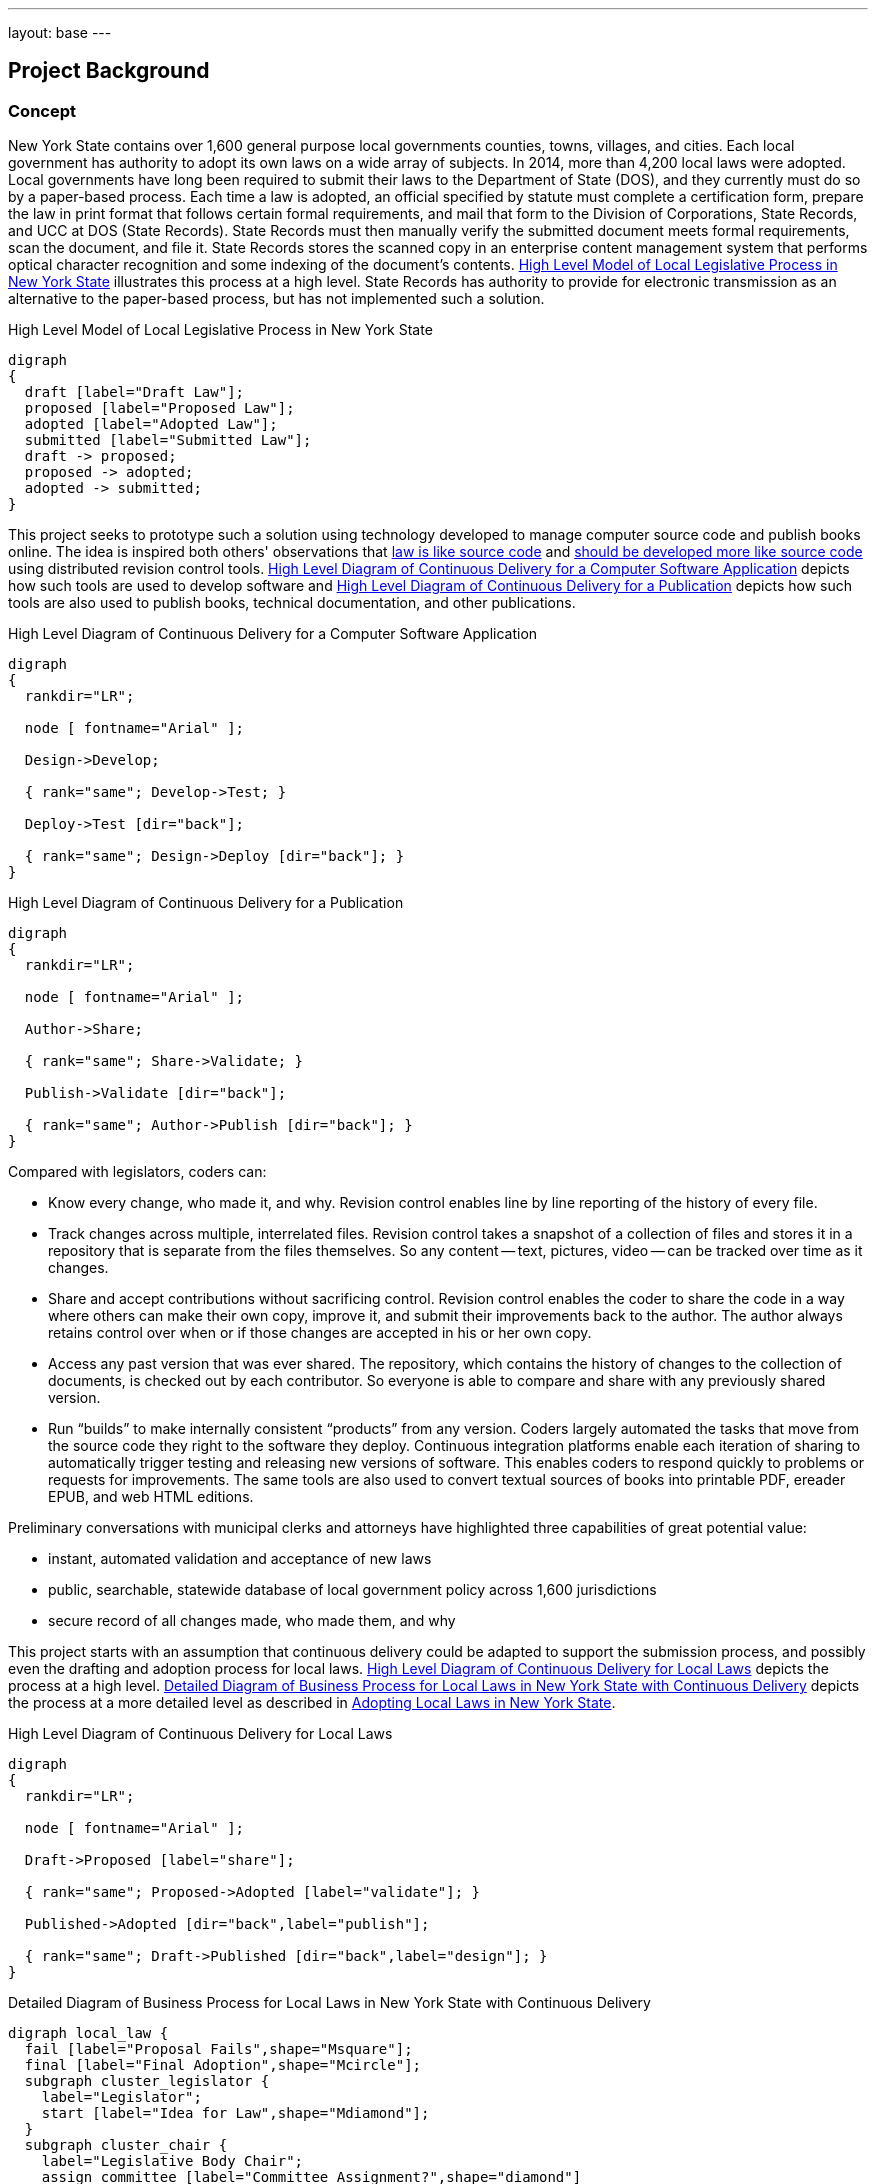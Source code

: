 ---
layout: base
---
[[project_background]]
== Project Background

=== Concept

New York State contains over 1,600 general purpose local governments counties, towns, villages, and cities.
Each local government has authority to adopt its own laws on a wide array of subjects.
In 2014, more than 4,200 local laws were adopted.
Local governments have long been required to submit their laws to the Department of State (DOS), and they currently must do so by a paper-based process.
Each time a law is adopted, an official specified by statute must complete a certification form, prepare the law in print format that follows certain formal requirements, and mail that form to the Division of Corporations, State Records, and UCC at DOS (State Records).
State Records must then manually verify the submitted document meets formal requirements, scan the document, and file it.
State Records stores the scanned copy in an enterprise content management system that performs optical character recognition and some indexing of the document's contents.
<<high_level_law>> illustrates this process at a high level.
State Records has authority to provide for electronic transmission as an alternative to the paper-based process, but has not implemented such a solution.

.High Level Model of Local Legislative Process in New York State
[[high_level_law]]
[graphviz,high_level_law,svg]
....
digraph
{
  draft [label="Draft Law"];
  proposed [label="Proposed Law"];
  adopted [label="Adopted Law"];
  submitted [label="Submitted Law"];
  draft -> proposed;
  proposed -> adopted;
  adopted -> submitted;
}
....

This project seeks to prototype such a solution using technology developed to manage computer source code and publish books online.
The idea is inspired both others' observations that http://seanmcgrath.blogspot.com/2010/06/kliss-law-as-source-code.html[law is like source code] and https://www.ted.com/talks/clay_shirky_how_the_internet_will_one_day_transform_government?language=en[should be developed more like source code] using distributed revision control tools.
<<high_level_code>> depicts how such tools are used to develop software and <<high_level_publication>> depicts how such tools are also used to publish books, technical documentation, and other publications.

[[high_level_code]]
.High Level Diagram of Continuous Delivery for a Computer Software Application
[graphviz,high_level_code,svg]
....
digraph
{
  rankdir="LR";

  node [ fontname="Arial" ];

  Design->Develop;

  { rank="same"; Develop->Test; }

  Deploy->Test [dir="back"];

  { rank="same"; Design->Deploy [dir="back"]; }
}
....

[[high_level_publication]]
.High Level Diagram of Continuous Delivery for a Publication
[graphviz,high_level_publication,svg,width=80%]
....
digraph
{
  rankdir="LR";

  node [ fontname="Arial" ];

  Author->Share;

  { rank="same"; Share->Validate; }

  Publish->Validate [dir="back"];

  { rank="same"; Author->Publish [dir="back"]; }
}
....

Compared with legislators, coders can:

* Know every change, who made it, and why.
Revision control enables line by line reporting of the history of every file.
* Track changes across multiple, interrelated files.
Revision control takes a snapshot of a collection of files and stores it in a repository that is separate from the files themselves.  So any content -- text, pictures, video -- can be tracked over time as it changes.
* Share and accept contributions without sacrificing control.
Revision control enables the coder to share the code in a way where others can make their own copy, improve it, and submit their improvements back to the author.
The author always retains control over when or if those changes are accepted in his or her own copy.
* Access any past version that was ever shared.
The repository, which contains the history of changes to the collection of documents, is checked out by each contributor.
So everyone is able to compare and share with any previously shared version.
* Run "`builds`" to make internally consistent "`products`" from any version.
Coders largely automated the tasks that move from the source code they right to the software they deploy.
Continuous integration platforms enable each iteration of sharing to automatically trigger testing and releasing new versions of software.
This enables coders to respond quickly to problems or requests for improvements.
The same tools are also used to convert textual sources of books into printable PDF, ereader EPUB, and web HTML editions.

Preliminary conversations with municipal clerks and attorneys have highlighted three capabilities of great potential value:

* instant, automated validation and acceptance of new laws
* public, searchable, statewide database of local government policy across 1,600 jurisdictions
* secure record of all changes made, who made them, and why

This project starts with an assumption that continuous delivery could be adapted to support the submission process, and possibly even the drafting and adoption process for local laws.
<<high_level_git_law>> depicts the process at a high level.
<<detailed_git_law>> depicts the process at a more detailed level as described in  https://www.dos.ny.gov/lg/publications/Adopting_Local_Laws_in_New_York_State.pdf[Adopting Local Laws in New York State].

[[high_level_git_law]]
.High Level Diagram of Continuous Delivery for Local Laws
[graphviz,high_level_git_law,svg,width=80%]
....
digraph
{
  rankdir="LR";

  node [ fontname="Arial" ];

  Draft->Proposed [label="share"];

  { rank="same"; Proposed->Adopted [label="validate"]; }

  Published->Adopted [dir="back",label="publish"];

  { rank="same"; Draft->Published [dir="back",label="design"]; }
}
....

[[detailed_git_law]]
.Detailed Diagram of Business Process for Local Laws in New York State with Continuous Delivery
[graphviz,detailed_git_law,svg]
....
digraph local_law {
  fail [label="Proposal Fails",shape="Msquare"];
  final [label="Final Adoption",shape="Mcircle"];
  subgraph cluster_legislator {
    label="Legislator";
    start [label="Idea for Law",shape="Mdiamond"];
  }
  subgraph cluster_chair {
    label="Legislative Body Chair";
    assign_committee [label="Committee Assignment?",shape="diamond"]
  }
  subgraph cluster_committee {
    label="Committee";
    amend_proposal [label="Amend?",shape="diamond"];
    vote_committee [label="Vote on Proposal",shape="rectangle"];
    adopt_committee [label="Adopted?",shape="diamond"];
    report_legislature [label="Report to Legislature",shape="rectangle"];
  }
  subgraph cluster_legislature {
    label="Legislative Body";
    waiting_period [label="7 Day Waiting Period",shape="rectangle"];
    public_hearing [label="Hold Public Hearing",shape="rectangle"];
    amend_legislature [label="Amend?",shape="diamond"];
    vote_legislature [label="Legislature Votes",shape="rectangle"];
    adopt_legislature [label="Adopted?",shape="diamond"];
    override [label="Override?",shape="diamond"];
  }
  executive_review [label="Executive Veto Authority?",shape="diamond"];
  subject_to_referendum [label="Mandatory Referendum?",shape="diamond"];
  subject_to_permissive_referendum [label="Permissive Referendum?",shape="diamond"];
  subgraph cluster_executive {
    label="Executive";
    emergency_message [label="Emergency Message?",shape="diamond"];
    review_executive [label="Vetoes?",shape="diamond"];
  }
  subgraph cluster_referendum {
    label="Voters"
    permissive_referendum_period [label="45 Day Waiting Period",shape="rectangle"];
    petition_received [label="Petition Received?",shape="diamond"];
    referendum [label="Conduct Referendum",shape="rectangle"];
    referendum_result [label="Approved?",shape="diamond"];
  }
  subgraph cluster_attorney {
    label="Municipal Attorney";
    node [color="#AAAAFF",style="filled"]
    write_draft [label="Write Draft",shape="rectangle"]
    record_amendment [label="Record Amendment",shape="rectangle"]
  }
  subgraph cluster_proposed_branch {
    label="Public Proposed Law Branch";
    color="#AAAAFF";
    style=filled;
    proposal [label="Proposed Law",shape="parallelogram"];
  }
  subgraph cluster_clerk {
    label="Legislative Clerk";
    node [style=filled,color="#AAFFAA"]
    submit [label="Certify and Submit",shape="rectangle"];
    receipt [label="Receipt",shape="parallelogram"];
    file_receipt [label="File Receipt",shape="rectangle"];
  }
  subgraph cluster_adopted_branch {
    label="Adopted Branch"
    color="#AAFFAA"
    style=filled
    final_adopted [label="Final Adopted Law",shape="parallelogram"];
    merge_request [label="Generate Merge Request",shape="rectangle"];
  }
  subgraph cluster_official_branch {
    label="Official Law Branch";
    color="#FFFFAA"
    style=filled
    validate_state [label="Validate Request",shape="rectangle"];
    valid_submission [label="Valid Submission",shape="diamond"];
    current_law [label="Current Law",shape="parallelogram"];
    publish [label="Publish New Law",shape="rectangle"];
    ecm [label="Published Expressions",shape="parallelogram"];
    send_receipt [label="Acknowledge Success",shape="rectangle"];
    fail_submission [label="Notify User of Failure",shape="rectangle"];
    execute_merge [label="Merge in Adopted Law",shape="rectangle"];
    validate_state -> valid_submission [color="green"];
    valid_submission -> execute_merge [label="Yes", color="green"];
    execute_merge -> publish [color="green"];
  }
  start -> write_draft [color="green"];
  write_draft -> proposal;
  proposal -> current_law [dir="back",color="green",label="clone/branch"];
  write_draft -> assign_committee [color="green"];
  assign_committee -> amend_proposal [label="Yes"];
  assign_committee -> emergency_message [label="No"];
  amend_proposal -> record_amendment [label="Yes"];
  amend_proposal -> vote_committee [label="No", color="green"];
  record_amendment -> proposal;
  proposal -> amend_proposal;
  proposal -> amend_legislature;
  vote_committee -> adopt_committee [color="green"];
  adopt_committee -> report_legislature [label="Yes",color="green"];
  adopt_committee -> fail [label="No (Tabled)",color="red"];
  report_legislature -> emergency_message;
  emergency_message -> waiting_period [label="No"];
  waiting_period -> public_hearing;
  emergency_message -> public_hearing [label="Yes"];
  public_hearing -> amend_legislature;
  amend_legislature -> record_amendment [label="Yes"];
  amend_legislature -> vote_legislature [label="No", color="green"];
  vote_legislature -> adopt_legislature [color="green"];
  adopt_legislature -> executive_review [label="Yes", color="green"];
  adopt_legislature -> fail [label="No", color="red"];
  executive_review -> review_executive [label="Yes"];
  review_executive -> subject_to_referendum [label="No"];
  review_executive -> override [label="Yes"];
  override -> subject_to_referendum [label="Yes"];
  override -> fail [label="No", color="red"];
  executive_review -> subject_to_referendum [label="No"];
  subject_to_referendum -> subject_to_permissive_referendum [label="No"];
  subject_to_permissive_referendum -> permissive_referendum_period [label="Yes"];
  permissive_referendum_period -> petition_received;
  petition_received -> referendum [label="Yes"];
  petition_received -> final [label="No"];
  subject_to_permissive_referendum -> final [label="No"];
  subject_to_referendum -> referendum [label="Yes"];
  referendum -> referendum_result;
  referendum_result -> fail [label="No",color="red"];
  referendum_result -> final [label="Yes"];
  final -> submit [color="green"];
  proposal -> final_adopted [label="branch",color="green"];
  submit -> final_adopted [color="green"];
  final_adopted -> merge_request [color="green"];
  merge_request -> validate_state [color="green"];
  valid_submission -> fail_submission [label="No"];
  fail_submission -> submit;
  publish -> ecm [color="green"];
  publish -> send_receipt [color="green"];
  send_receipt -> receipt [color="green"];
  receipt -> file_receipt [color="green"];
  current_law -> execute_merge [dir="back",color="green"];
}
....

=== Contribution Guidelines for Project

1. Development will be open source and on GitHub to maximize opportunity for collaboration.
2. Process will be agile with frequent releases to assure design meets needs and avoid waste.
3. Every new feature should be accompanied by a comprehensive suite of unit and integration tests following behavior-driven development practices.
4. Every contribution should be submitted as a pull request to assure at least one other contributor reviews and understands the contribution.
5. As much as possible the platform should leverage existing open source components or well-documented API's.

=== Implementation Strategies

==== New Platform

A new platform was started specifically with this project in mind.
It was written in the Ruby on Rails web application development framework.
The front-end interface is AngularJS.

Advantages:

* intuitive interface
* illustrates basic submission process
* is accompanied by a suite of tests and libraries that should be easy to extend

Challenges:

* is incomplete implementation
* "`from scratch`" approach means deployment and scaling may be more difficult

==== Wrapper Around Existing Platform

Instead of developing a new platform, the project could utilize an existing continuous delivery platform like GitHub or GitLab and build a user experience appropriate for municipal clerks and attorneys that uses these platforms' robust API as the backend.

Advantages:

* scalability
* extensive functionality and reporting capabilities already available
* potential for external support for the system

Disadvantages:

* as-is these platforms do not provide a user experience that is intuitive for users

==== Adapt Another Platform

Besides GitLab, a variety of open source platforms potentially pertinent to this project exist.

* Indigo Platform is a legal publishing and consolidation platform developed by Code for South Africa.
** Advantages:
*** Offers good editing tools for preparing and filing a law.
*** Offers good framework for processing laws in other formats (PDF, Word) and converting them to interoperable, law-friendly forms.
*** Well documented and accompanied by a good suite of tests.
*** Supported by a team with intentions of expanding functionality to provide enhanced legal publishing service.
** Disadvantages:
*** Backend is not distributed revision control.
*** Not a framework for end-to-end support of legislative process.

=== Initial Approach

Team should examine the existing platform and evaluate whether it could be adapted to wrap around an API.

